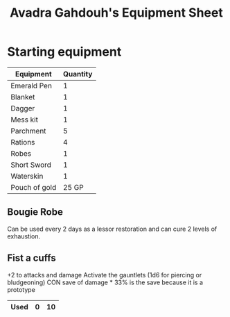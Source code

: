 #+LATEX_CLASS: dnd
#+STARTUP: content showstars indent
#+OPTIONS: tags:nil
#+TITLE: Avadra Gahdouh's Equipment Sheet
#+FILETAGS: avadra gahdouh equipment sheet

* Starting equipment
| Equipment     | Quantity |
|---------------+----------|
| Emerald Pen   |        1 |
| Blanket       |        1 |
| Dagger        |        1 |
| Mess kit      |        1 |
| Parchment     |        5 |
| Rations       |        4 |
| Robes         |        1 |
| Short Sword   |        1 |
| Waterskin     |        1 |
| Pouch of gold |    25 GP |

** Bougie Robe
Can be used every 2 days as a lessor restoration and can cure 2 levels of exhaustion.

** Fist a cuffs
+2 to attacks and damage
Activate the gauntlets (1d6 for piercing or bludgeoning)
CON save of damage * 33% is the save because it is a prototype

|------+---+----|
| Used | 0 | 10 |
|------+---+----|
